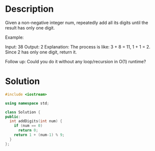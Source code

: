 * Description
Given a non-negative integer num, repeatedly add all its digits until the result has only one digit.

Example:

Input: 38
Output: 2
Explanation: The process is like: 3 + 8 = 11, 1 + 1 = 2.
             Since 2 has only one digit, return it.

Follow up:
Could you do it without any loop/recursion in O(1) runtime?
* Solution
#+BEGIN_SRC cpp
  #include <iostream>

  using namespace std;

  class Solution {
  public:
    int addDigits(int num) {
      if (num == 0)
        return 0;
      return 1 + (num-1) % 9;
    }
  };
#+END_SRC
